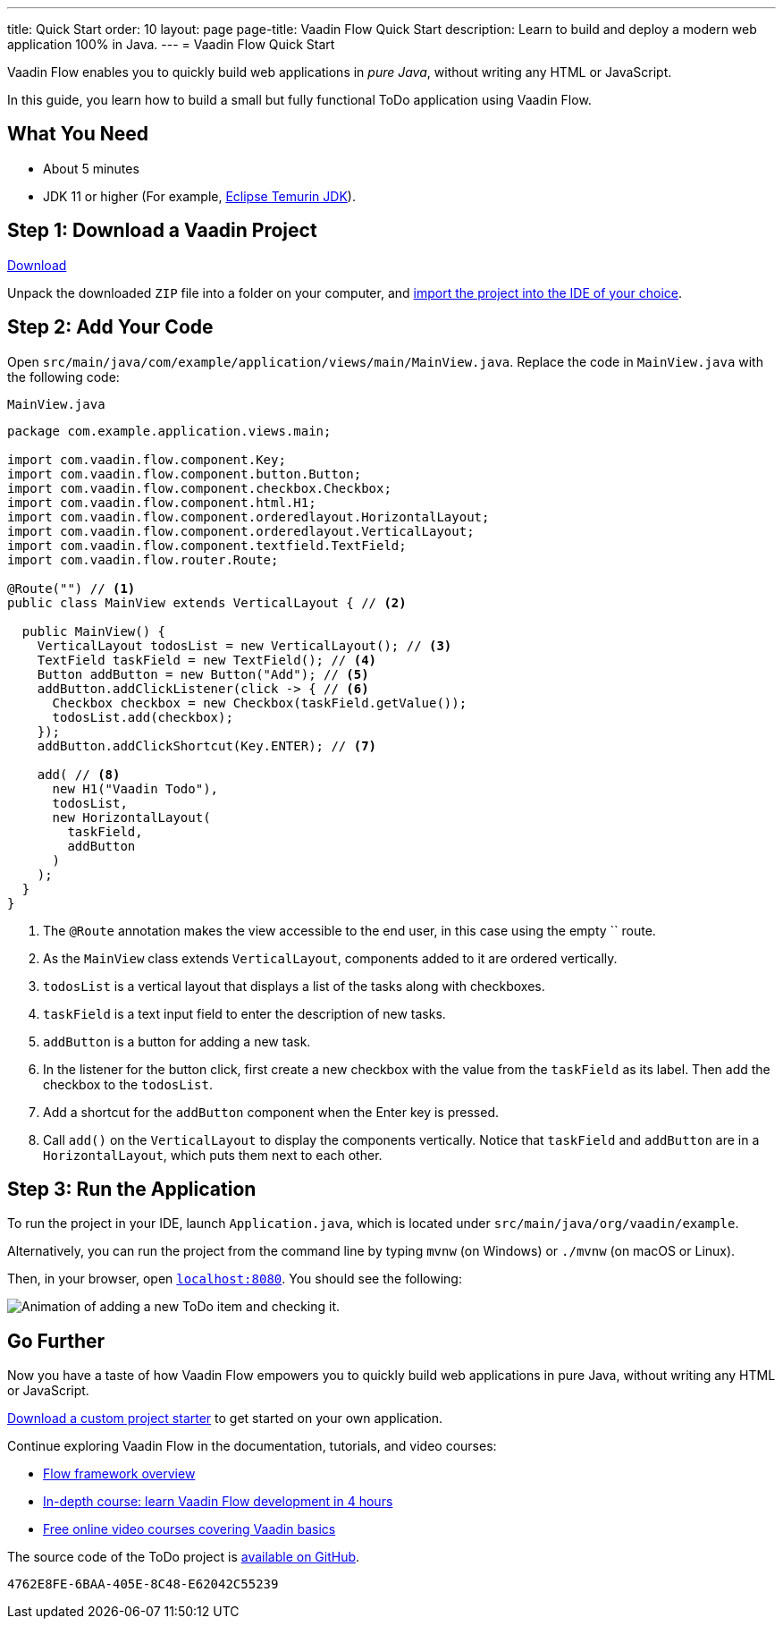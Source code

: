---
title: Quick Start
order: 10
layout: page
page-title: Vaadin Flow Quick Start
description: Learn to build and deploy a modern web application 100% in Java.
---
= Vaadin Flow Quick Start

Vaadin Flow enables you to quickly build web applications in _pure Java_, without writing any HTML or JavaScript.

In this guide, you learn how to build a small but fully functional ToDo application using Vaadin Flow.

[discrete]
== What You Need

- About 5 minutes
- JDK 11 or higher (For example, https://adoptium.net/[Eclipse Temurin JDK]).

== Step 1: Download a Vaadin Project

++++
<p>
<a href="https://github.com/vaadin/skeleton-starter-flow-spring/archive/refs/heads/v23.zip" class="button primary water quickstart-download-project"
 onClick="function test(){ _hsq && _hsq.push(['trackEvent', { id: '000007517662', value: null }]); } test(); return true;">Download</a>
</p>
++++

Unpack the downloaded `ZIP` file into a folder on your computer, and <<step-by-step/importing#, import the project into the IDE of your choice>>.

== Step 2: Add Your Code

Open `src/main/java/com/example/application/views/main/MainView.java`.
Replace the code in [filename]`MainView.java` with the following code:

.`MainView.java`
[source,java]
----
package com.example.application.views.main;

import com.vaadin.flow.component.Key;
import com.vaadin.flow.component.button.Button;
import com.vaadin.flow.component.checkbox.Checkbox;
import com.vaadin.flow.component.html.H1;
import com.vaadin.flow.component.orderedlayout.HorizontalLayout;
import com.vaadin.flow.component.orderedlayout.VerticalLayout;
import com.vaadin.flow.component.textfield.TextField;
import com.vaadin.flow.router.Route;

@Route("") // <1>
public class MainView extends VerticalLayout { // <2>

  public MainView() {
    VerticalLayout todosList = new VerticalLayout(); // <3>
    TextField taskField = new TextField(); // <4>
    Button addButton = new Button("Add"); // <5>
    addButton.addClickListener(click -> { // <6>
      Checkbox checkbox = new Checkbox(taskField.getValue());
      todosList.add(checkbox);
    });
    addButton.addClickShortcut(Key.ENTER); // <7>

    add( // <8>
      new H1("Vaadin Todo"),
      todosList,
      new HorizontalLayout(
        taskField,
        addButton
      )
    );
  }
}
----
<1> The `@Route` annotation makes the view accessible to the end user, in this case using the empty `` route.
<2> As the [classname]`MainView` class extends [classname]`VerticalLayout`, components added to it are ordered vertically.
<3> `todosList` is a vertical layout that displays a list of the tasks along with checkboxes.
<4> `taskField` is a text input field to enter the description of new tasks.
<5> `addButton` is a button for adding a new task.
<6> In the listener for the button click, first create a new checkbox with the value from the `taskField` as its label.
Then add the checkbox to the `todosList`.
<7> Add a shortcut for the `addButton` component when the [guibutton]#Enter# key is pressed.
<8> Call [methodname]`add()` on the [classname]`VerticalLayout` to display the components vertically.
Notice that `taskField` and `addButton` are in a `HorizontalLayout`, which puts them next to each other.

== Step 3: Run the Application

To run the project in your IDE, launch [filename]`Application.java`, which is located under `src/main/java/org/vaadin/example`.

Alternatively, you can run the project from the command line by typing `mvnw` (on Windows) or `./mvnw` (on macOS or Linux).

Then, in your browser, open `http://localhost:8080[localhost:8080, rel="nofollow"]`.
You should see the following:

image::_images/completed-app.gif[Animation of adding a new ToDo item and checking it.]

[discrete]
== Go Further

Now you have a taste of how Vaadin Flow empowers you to quickly build web applications in pure Java, without writing any HTML or JavaScript.

link:https://start.vaadin.com[Download a custom project starter] to get started on your own application.

Continue exploring Vaadin Flow in the documentation, tutorials, and video courses:

- <<../overview#, Flow framework overview>>
- <<../tutorial/overview#, In-depth course: learn Vaadin Flow development in 4 hours>>
- link:https://vaadin.com/learn/training[Free online video courses covering Vaadin basics]

The source code of the ToDo project is link:https://github.com/vaadin/flow-quickstart-tutorial[available on GitHub].


[discussion-id]`4762E8FE-6BAA-405E-8C48-E62042C55239`
